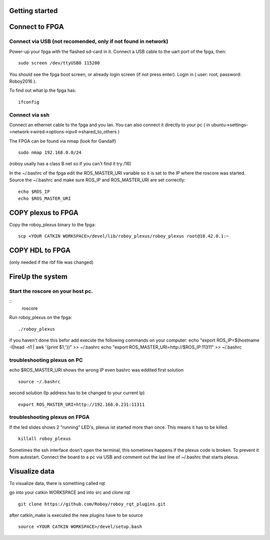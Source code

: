 Getting started
===============

Connect to FPGA
===============

Connect via USB (not recomended, only if not found in network)
----
Power-up your fpga with the flashed sd-card in it. Connect a USB cable to the uart port of the fpga, then:
::
    sudo screen /dev/ttyUSB0 115200

You should see the fpga boot screen, or already login screen (if not press enter).
Login in ( user: root, password: Roboy2016 ).

To find out what ip the fpga has:
::
    ifconfig

Connect via ssh 
----
Connect an ethernet cable to the fpga and you lan. You can also connect it directly to your pc ( in ubuntu->settings->network->wired->options->ipv4->shared_to_others )

The FPGA can be found via nmap (look for Gandalf)
::
    sudo nmap 192.168.0.0/24
(roboy usally has a class B net so if you can't find it try /16)

In the ~/.bashrc of the fpga edit the ROS_MASTER_URI variable so it is set to the IP where the roscore was started.
Source the ~/.bashrc and make sure ROS_IP and ROS_MASTER_URI are set correctly:
::
    echo $ROS_IP
    echo $ROS_MASTER_URI

COPY plexus to FPGA
===============
Copy the roboy_plexus binary to the fpga:
::
    scp <YOUR CATKIN WORKSPACE>/devel/lib/roboy_plexus/roboy_plexus root@10.42.0.1:~

COPY HDL to FPGA 
===============
(only needed if the rbf file was changed)

FireUp the system 
===============
Start the roscore on your host pc.
----
::
    roscore

Run roboy_plexus on the fpga:
::
    ./roboy_plexus
      
if you haven't done this befor add execute the following commands on your computer:
echo "export ROS_IP=$(hostname -I|head -n1 | awk '{print $1;'})" >> ~/.bashrc
echo "export ROS_MASTER_URI=http://$ROS_IP:11311" >> ~/.bashrc

troubleshooting plexus on PC
----
echo $ROS_MASTER_URI shows the wrong IP even bashrc was eddited 
first solution
:: 
    source ~/.bashrc   
second solution (Ip address has to be changed to your current Ip)
::
    export ROS_MASTER_URI=http://192.168.0.231:11311

troubleshooting plexus on FPGA
----
If the led slides shows 2 "running" LED's, plexus ist started more than once. This means it has to be killed. 
::
    killall roboy_plexus
    
Sometimes the ssh interface dosn't open the terminal, this sometimes happens if the plexus code is broken. To prevent it from autostart. Connect the board to a pc via USB and comment out the last line of ~/.bashrc that starts plexus.

Visualize data
===============
To visualize data, there is something called rqt

go into your catkin WORKSPACE and into src and clone rqt
::
    git clone https://github.com/Roboy/roboy_rqt_plugins.git
    
after catkin_make is executed the new plugins have to be source 
::
    source <YOUR CATKIN WORKSPACE>/devel/setup.bash
